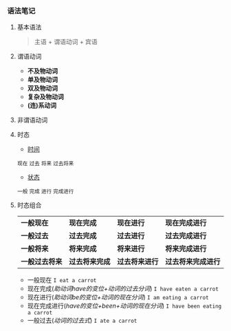 *** 语法笔记
**** 基本语法
#+BEGIN_QUOTE
主语 + 谓语动词 + 宾语
#+END_QUOTE

**** 谓语动词
- *不及物动词*
- *单及物动词*
- *双及物动词*
- *复杂及物动词*
- *(连)系动词*

**** 非谓语动词

**** 时态
- _时间_
#+BEGIN_CENTER
=现在= =过去= =将来= =过去将来=
#+END_CENTER
- _状态_
#+BEGIN_CENTER
=一般= =完成= =进行= =完成进行=
#+END_CENTER

**** 时态组合
| *一般现在*     | *现在完成*     | *现在进行*     | *现在完成进行*     |
| *一般过去*     | *过去完成*     | *过去进行*     | *过去完成进行*     |
| *一般将来*     | *将来完成*     | *将来进行*     | *将来完成进行*     |
| *一般过去将来* | *过去将来完成* | *过去将来进行* | *过去将来完成进行* |
- 一般现在
  =I eat a carrot=
- 现在完成(/助动词have的变位+动词的过去分词/)
  =I have eaten a carrot=
- 现在进行(/助动词be的变位+动词的现在分词/)
  =I am eating a carrot=
- 现在完成进行(/have的变位+been+动词的现在分词/)
  =I have been eating a carrot=
- 一般过去(/动词的过去式/)
  =I ate a carrot=
